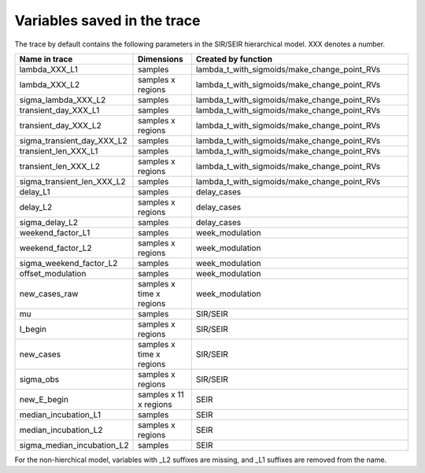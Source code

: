Variables saved in the trace
============================

The trace by default contains the following parameters in the
SIR/SEIR hierarchical model. XXX denotes a number.

.. list-table::
    :widths: 25 25 100
    :header-rows: 1

    * - Name in trace
      - Dimensions
      - Created by function

    * - lambda_XXX_L1
      - samples
      - lambda_t_with_sigmoids/make_change_point_RVs

    * - lambda_XXX_L2
      - samples x regions
      - lambda_t_with_sigmoids/make_change_point_RVs


    * - sigma_lambda_XXX_L2
      - samples
      - lambda_t_with_sigmoids/make_change_point_RVs

    * - transient_day_XXX_L1
      - samples
      - lambda_t_with_sigmoids/make_change_point_RVs

    * - transient_day_XXX_L2
      - samples x regions
      - lambda_t_with_sigmoids/make_change_point_RVs

    * - sigma_transient_day_XXX_L2
      - samples
      - lambda_t_with_sigmoids/make_change_point_RVs

    * - transient_len_XXX_L1
      - samples
      - lambda_t_with_sigmoids/make_change_point_RVs

    * - transient_len_XXX_L2
      - samples x regions
      - lambda_t_with_sigmoids/make_change_point_RVs

    * - sigma_transient_len_XXX_L2
      - samples
      - lambda_t_with_sigmoids/make_change_point_RVs

    * - delay_L1
      - samples
      - delay_cases

    * - delay_L2
      - samples x regions
      - delay_cases

    * - sigma_delay_L2
      - samples
      - delay_cases

    * - weekend_factor_L1
      - samples
      - week_modulation

    * - weekend_factor_L2
      - samples x regions
      - week_modulation

    * - sigma_weekend_factor_L2
      - samples
      - week_modulation

    * - offset_modulation
      - samples
      - week_modulation

    * - new_cases_raw
      - samples x time x regions
      - week_modulation

    * - mu
      - samples
      - SIR/SEIR

    * - I_begin
      - samples x regions
      - SIR/SEIR

    * - new_cases
      - samples x time x regions
      - SIR/SEIR

    * - sigma_obs
      - samples x regions
      - SIR/SEIR

    * - new_E_begin
      - samples x 11 x regions
      - SEIR

    * - median_incubation_L1
      - samples
      - SEIR

    * - median_incubation_L2
      - samples x regions
      - SEIR

    * - sigma_median_incubation_L2
      - samples
      - SEIR

For the non-hierchical model, variables with _L2 suffixes are missing, and _L1 suffixes
are removed from the name.


